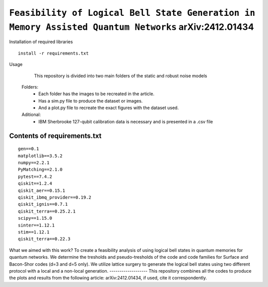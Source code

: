 =========================================================================================================================
``Feasibility of Logical Bell State Generation in Memory Assisted Quantum Networks`` 	arXiv:2412.01434
=========================================================================================================================


.. image:: https://dl.circleci.com/status-badge/img/circleci/5ZWV663xqw4uDT8KDmJgpW/G4piVvQ66XDUHGX4Az1BJj/tree/circleci-project-setup.svg?style=shield&circle-token=41de148cb83684dd3c53509e74c3048071434118
        :target: https://dl.circleci.com/status-badge/redirect/circleci/5ZWV663xqw4uDT8KDmJgpW/G4piVvQ66XDUHGX4Az1BJj/tree/circleci-project-setup



.. image:: https://codecov.io/gh/terrordayvg/PT_VQC-Tomography/graph/badge.svg?token=880RTY0T96
        :target: https://codecov.io/gh/terrordayvg/PT_VQC-Tomography

.. image:: https://img.shields.io/badge/python-3.11-blue.svg
        :target: https://www.python.org/downloads/release/python-3110/



Installation of required libraries

::

    install -r requirements.txt


Usage

               This repository is divided into two main folders of the static and robust noise models
        
        Folders:  
                * Each folder has the images to be recreated in the article.
                * Has a sim.py file to produce the dataset or images.
                * And a plot.py file to recreate the exact figures with the dataset used.

                
        Aditional: 
                * IBM Sherbrooke 127-qubit calibration data is necessary and is presented in a .csv file


Contents of requirements.txt
-----

::     

        gen==0.1
        matplotlib==3.5.2
        numpy==2.2.1
        PyMatching==2.1.0
        pytest==7.4.2
        qiskit==1.2.4
        qiskit_aer==0.15.1
        qiskit_ibmq_provider==0.19.2
        qiskit_ignis==0.7.1
        qiskit_terra==0.25.2.1
        scipy==1.15.0
        sinter==1.12.1
        stim==1.12.1
        qiskit_terra==0.22.3



What we aimed with this work?
To create a feasibility analysis of using logical bell states in quantum memories for quantum networks. We determine the tresholds and pseudo-tresholds of the code and code families for Surface and Bacon-Shor codes (d=3 and d=5 only). We utilize lattice surgery to generate the logical bell states using two different protocol with a local and a non-local generation.
-------------------
This repository combines all the codes to produce the plots and results from the following article: arXiv:2412.01434, if used, cite it correspondently. 
